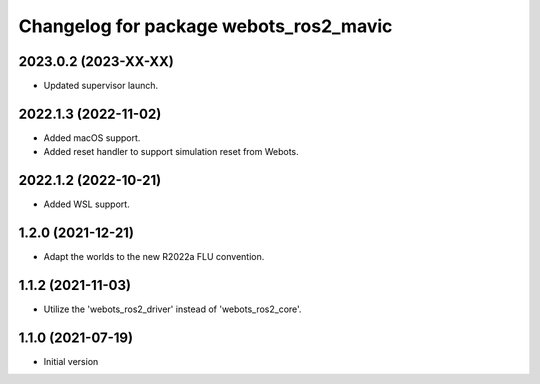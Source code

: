 ^^^^^^^^^^^^^^^^^^^^^^^^^^^^^^^^^^^^^^^^^^
Changelog for package webots_ros2_mavic
^^^^^^^^^^^^^^^^^^^^^^^^^^^^^^^^^^^^^^^^^^

2023.0.2 (2023-XX-XX)
------------------
* Updated supervisor launch.

2022.1.3 (2022-11-02)
------------------
* Added macOS support.
* Added reset handler to support simulation reset from Webots.

2022.1.2 (2022-10-21)
------------------
* Added WSL support.

1.2.0 (2021-12-21)
------------------
* Adapt the worlds to the new R2022a FLU convention.

1.1.2 (2021-11-03)
------------------
* Utilize the 'webots_ros2_driver' instead of 'webots_ros2_core'.

1.1.0 (2021-07-19)
------------------
* Initial version
